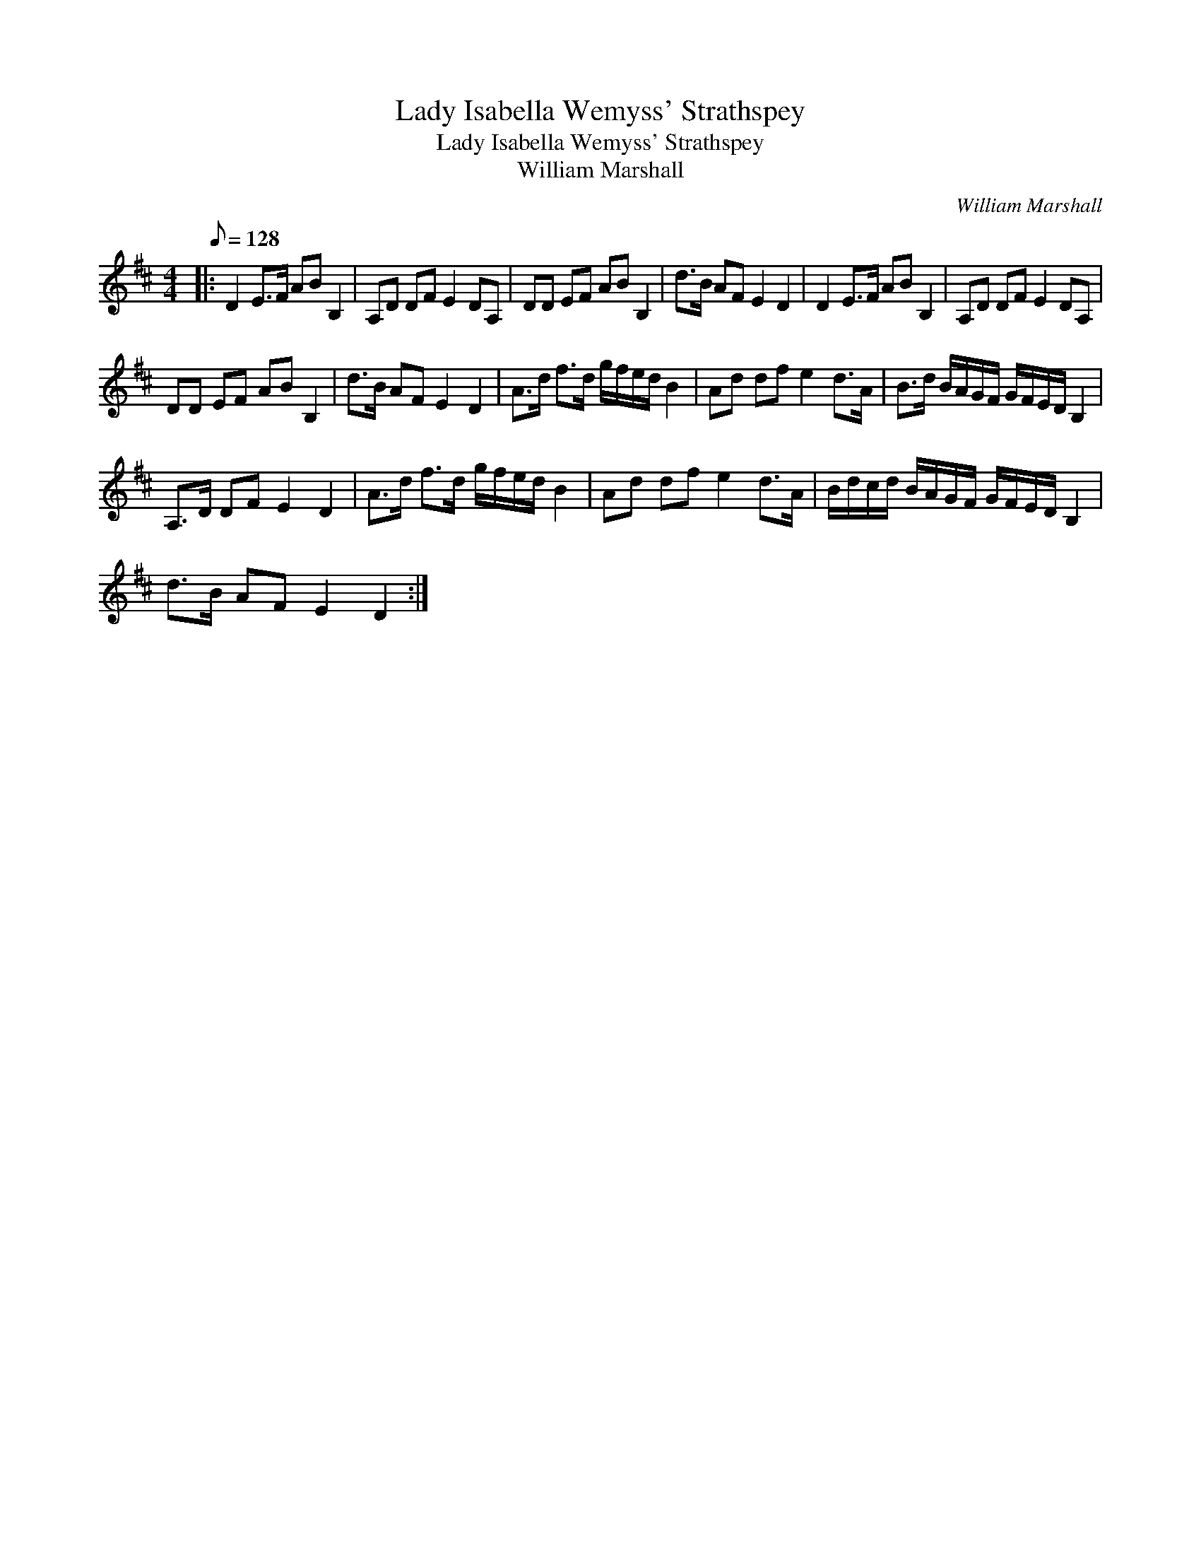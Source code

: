 X:1
T:Lady Isabella Wemyss' Strathspey
T:Lady Isabella Wemyss' Strathspey
T:William Marshall
C:William Marshall
L:1/8
Q:1/8=128
M:4/4
K:D
V:1 treble 
V:1
|: D2 E>F AB B,2 | A,D DF E2 DA, | DD EF AB B,2 | d>B AF E2 D2 | D2 E>F AB B,2 | A,D DF E2 DA, | %6
 DD EF AB B,2 | d>B AF E2 D2 | A>d f>d g/f/e/d/ B2 | Ad df e2 d>A | B>d B/A/G/F/ G/F/E/D/ B,2 | %11
 A,>D DF E2 D2 | A>d f>d g/f/e/d/ B2 | Ad df e2 d>A | B/d/c/d/ B/A/G/F/ G/F/E/D/ B,2 | %15
 d>B AF E2 D2 :| %16

